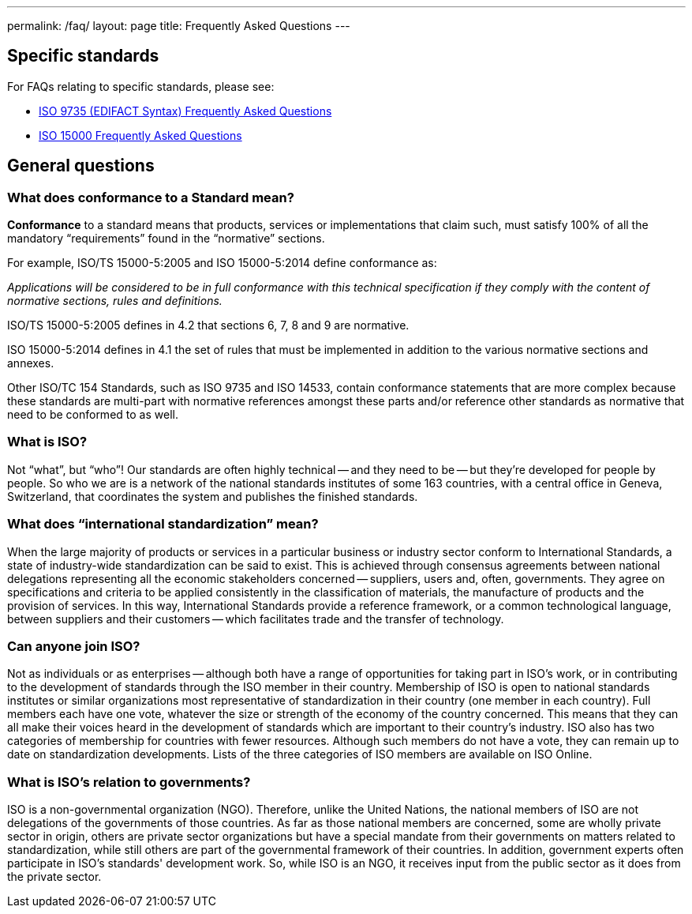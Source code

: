 ---
permalink: /faq/
layout: page
title: Frequently Asked Questions
---

== Specific standards

For FAQs relating to specific standards, please see:

* link:/faq/iso-9753[ISO 9735 (EDIFACT Syntax) Frequently Asked Questions]
* link:/faq/iso-15000[ISO 15000 Frequently Asked Questions]


== General questions

=== What does conformance to a Standard mean?

*Conformance* to a standard means that products, services or implementations that claim such, must satisfy 100% of all the mandatory "`requirements`" found in the "`normative`" sections.

For example, ISO/TS 15000-5:2005 and ISO 15000-5:2014 define conformance as:

_Applications will be considered to be in full conformance with this technical specification if they comply with the content of normative sections, rules and definitions._

ISO/TS 15000-5:2005 defines in 4.2 that sections 6, 7, 8 and 9 are normative.

ISO 15000-5:2014 defines in 4.1 the set of rules that must be implemented in addition to the various normative sections and annexes.

Other ISO/TC 154 Standards, such as ISO 9735 and ISO 14533, contain conformance statements that are more complex because these standards are multi-part with normative references amongst these parts and/or reference other standards as normative that need to be conformed to as well.


=== What is ISO?

Not "`what`", but "`who`"! Our standards are often highly technical -- and they need to be -- but they're developed for people by people. So who we are is a network of the national standards institutes of some 163 countries, with a central office in Geneva, Switzerland, that coordinates the system and publishes the finished standards.


=== What does "`international standardization`" mean?

When the large majority of products or services in a particular business or industry sector conform to International Standards, a state of industry-wide standardization can be said to exist. This is achieved through consensus agreements between national delegations representing all the economic stakeholders concerned -- suppliers, users and, often, governments. They agree on specifications and criteria to be applied consistently in the classification of materials, the manufacture of products and the provision of services. In this way, International Standards provide a reference framework, or a common technological language, between suppliers and their customers -- which facilitates trade and the transfer of technology.


=== Can anyone join ISO?

Not as individuals or as enterprises -- although both have a range of opportunities for taking part in ISO's work, or in contributing to the development of standards through the ISO member in their country. Membership of ISO is open to national standards institutes or similar organizations most representative of standardization in their country (one member in each country). Full members each have one vote, whatever the size or strength of the economy of the country concerned. This means that they can all make their voices heard in the development of standards which are important to their country's industry. ISO also has two categories of membership for countries with fewer resources. Although such members do not have a vote, they can remain up to date on standardization developments. Lists of the three categories of ISO members are available on ISO Online.


=== What is ISO's relation to governments?

ISO is a non-governmental organization (NGO). Therefore, unlike the United Nations, the national members of ISO are not delegations of the governments of those countries. As far as those national members are concerned, some are wholly private sector in origin, others are private sector organizations but have a special mandate from their governments on matters related to standardization, while still others are part of the governmental framework of their countries. In addition, government experts often participate in ISO's standards' development work. So, while ISO is an NGO, it receives input from the public sector as it does from the private sector.
